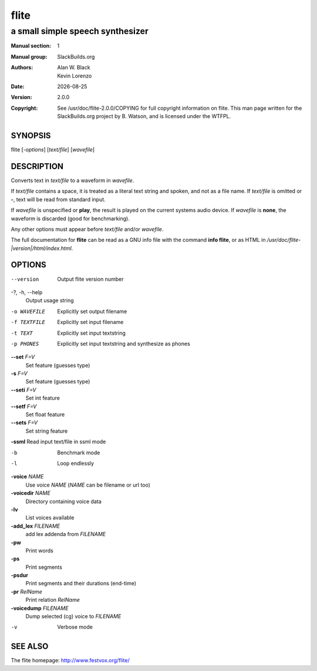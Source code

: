 .. RST source for flite(1) man page. Convert with:
..   rst2man.py flite.rst > flite.1
.. rst2man.py comes from the SBo development/docutils package.

.. |version| replace:: 2.0.0
.. |date| date::

======
flite
======

---------------------------------
a small simple speech synthesizer
---------------------------------

:Manual section: 1
:Manual group: SlackBuilds.org
:Authors: `Alan W. Black`; `Kevin Lorenzo`
:Date: |date|
:Version: |version|
:Copyright: See /usr/doc/flite-|version|/COPYING for full copyright information on flite.
            This man page written for the SlackBuilds.org project
            by B. Watson, and is licensed under the WTFPL.

SYNOPSIS
========

flite [*-options*] [*text/file*] [*wavefile*]

DESCRIPTION
===========

Converts text in *text/file* to a waveform in *wavefile*.

If *text/file* contains a space, it is treated as a literal
text string and spoken, and not as a file name. If *text/file*
is omitted or **-**, text will be read from standard input.

If *wavefile* is unspecified or **play**, the result is
played on the current systems audio device.  If *wavefile*
is **none**, the waveform is discarded (good for benchmarking).

Any other options must appear before *text/file* and/or *wavefile*.

The full documentation for **flite** can be read as a GNU
info file with the command **info flite**, or as HTML in
*/usr/doc/flite-|version|/html/index.html*.

OPTIONS
=======

.. notice the **-opt** *param* stuff? rst's option recognition
.. can't handle non-GNU-style options like -option (it thinks the
.. option is -o, and the ption is the parameter). So we have to help
.. it out a little.

--version   Output flite version number

-?, -h, --help
            Output usage string

-o WAVEFILE
            Explicitly set output filename

-f TEXTFILE
            Explicitly set input filename

-t TEXT     Explicitly set input textstring

-p PHONES   Explicitly set input textstring and synthesize as phones

**--set** *F=V*
            Set feature (guesses type)

**-s** *F=V*
            Set feature (guesses type)

**--seti** *F=V*
            Set int feature

**--setf** *F=V*
            Set float feature

**--sets** *F=V*
            Set string feature

**-ssml**   Read input text/file in ssml mode

-b          Benchmark mode

-l          Loop endlessly

**-voice** *NAME*
            Use voice *NAME* (*NAME* can be filename or url too)

**-voicedir** *NAME*
            Directory containing voice data

**-lv**
            List voices available

**-add_lex** *FILENAME*
            add lex addenda from *FILENAME*

**-pw**
            Print words

**-ps**
            Print segments

**-psdur**
            Print segments and their durations (end-time)

**-pr** *RelName*
            Print relation *RelName*

**-voicedump** *FILENAME*
            Dump selected (cg) voice to *FILENAME*

-v          Verbose mode

SEE ALSO
========

The flite homepage: http://www.festvox.org/flite/
